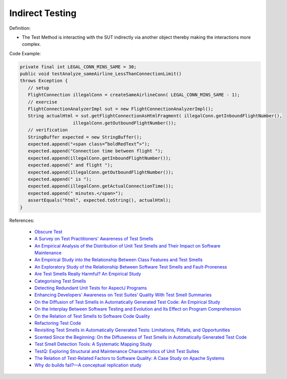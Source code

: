 Indirect Testing
^^^^^
Definition:

* The Test Method is interacting with the SUT indirectly via another object thereby making the interactions more complex.


Code Example:

.. code-block:: java

   private final int LEGAL_CONN_MINS_SAME = 30;
   public void testAnalyze_sameAirline_LessThanConnectionLimit()
   throws Exception {
      // setup
      FlightConnection illegalConn = createSameAirlineConn( LEGAL_CONN_MINS_SAME - 1);
      // exercise
      FlightConnectionAnalyzerImpl sut = new FlightConnectionAnalyzerImpl();
      String actualHtml = sut.getFlightConnectionAsHtmlFragment( illegalConn.getInboundFlightNumber(),
                       illegalConn.getOutboundFlightNumber());
      // verification
      StringBuffer expected = new StringBuffer();
      expected.append("<span class=”boldRedText”>");
      expected.append("Connection time between flight ");
      expected.append(illegalConn.getInboundFlightNumber());
      expected.append(" and flight ");
      expected.append(illegalConn.getOutboundFlightNumber());
      expected.append(" is ");
      expected.append(illegalConn.getActualConnectionTime());
      expected.append(" minutes.</span>");
      assertEquals("html", expected.toString(), actualHtml);
   }

References:

 * `Obscure Test <http://xunitpatterns.com/Obscure%20Test.html>`_
 * `A Survey on Test Practitioners' Awareness of Test Smells <https://arxiv.org/abs/2003.05613>`_
 * `An Empirical Analysis of the Distribution of Unit Test Smells and Their Impact on Software Maintenance <https://ieeexplore.ieee.org/document/6405253>`_
 * `An Empirical Study into the Relationship Between Class Features and Test Smells <https://ieeexplore.ieee.org/document/7890581>`_
 * `An Exploratory Study of the Relationship Between Software Test Smells and Fault-Proneness <https://ieeexplore.ieee.org/abstract/document/8847402/>`_
 * `Are Test Smells Really Harmful? An Empirical Study <https://link.springer.com/article/10.1007/s10664-014-9313-0>`_
 * `Categorising Test Smells <https://citeseerx.ist.psu.edu/viewdoc/download?doi=10.1.1.696.5180&rep=rep1&type=pdf>`_
 * `Detecting Redundant Unit Tests for AspectJ Programs <https://ieeexplore.ieee.org/abstract/document/4021983>`_
 * `Enhancing Developers’ Awareness on Test Suites’ Quality With Test Smell Summaries <https://lutpub.lut.fi/handle/10024/158751>`_
 * `On the Diffusion of Test Smells in Automatically Generated Test Code: An Empirical Study <https://dl.acm.org/doi/10.1145/2897010.2897016>`_
 * `On the Interplay Between Software Testing and Evolution and Its Effect on Program Comprehension <https://link.springer.com/chapter/10.1007/978-3-540-76440-3_8>`_
 * `On the Relation of Test Smells to Software Code Quality <https://ieeexplore.ieee.org/document/8529832>`_
 * `Refactoring Test Code <https://citeseerx.ist.psu.edu/viewdoc/download?doi=10.1.1.19.5499&rep=rep1&type=pdf>`_
 * `Revisiting Test Smells in Automatically Generated Tests: Limitations, Pitfalls, and Opportunities <https://ieeexplore.ieee.org/document/9240691>`_
 * `Scented Since the Beginning: On the Diffuseness of Test Smells in Automatically Generated Test Code <https://www.sciencedirect.com/science/article/pii/S0164121219301487?casa_token=UT0EMFzxTcQAAAAA:L9J82_15tdySkabcIMSHKPx8rVkrltOzcwgme5cIBWgT0txJENY5y-BdUmCYUoGHnoEjZJH-cYc>`_
 * `Test Smell Detection Tools: A Systematic Mapping Study <https://dl.acm.org/doi/10.1145/3463274.3463335>`_
 * `TestQ: Exploring Structural and Maintenance Characteristics of Unit Test Suites <https://citeseerx.ist.psu.edu/viewdoc/download?doi=10.1.1.649.6409&rep=rep1&type=pdf>`_
 * `The Relation of Test-Related Factors to Software Quality: A Case Study on Apache Systems <https://search.proquest.com/openview/c52d821a4dd6ecb046957d9d6a532ae0/1?pq-origsite=gscholar&cbl=326341>`_
 * `Why do builds fail?—A conceptual replication study <https://www.sciencedirect.com/science/article/pii/S0164121221000364>`_

